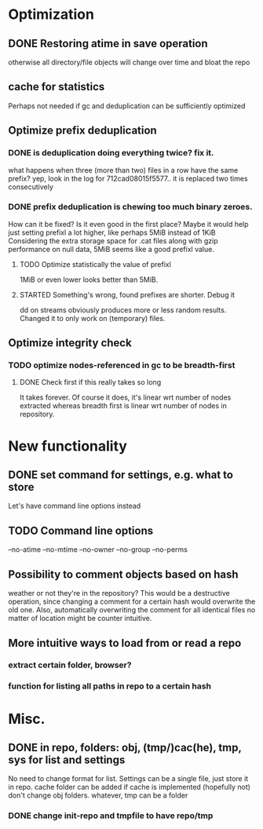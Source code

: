 * Optimization
** DONE Restoring atime in save operation
otherwise all directory/file objects will change over time and bloat the repo
** cache for statistics
Perhaps not needed if gc and deduplication can be sufficiently optimized
** Optimize prefix deduplication
*** DONE is deduplication doing everything twice? fix it.
what happens when three (more than two) files in a row have the same prefix?
yep, look in the log for 712cad08015f5577.. it is replaced two times consecutively
*** DONE prefix deduplication is chewing too much binary zeroes.
How can it be fixed? Is it even good in the first place?
Maybe it would help just setting prefixl a lot higher, like perhaps 5MiB instead of 1KiB
Considering the extra storage space for .cat files along with gzip performance on null
data, 5MiB seems like a good prefixl value.
**** TODO Optimize statistically the value of prefixl
1MiB or even lower looks better than 5MiB.
**** STARTED Something's wrong, found prefixes are shorter. Debug it
dd on streams obviously produces more or less random results.
Changed it to only work on (temporary) files.
** Optimize integrity check
*** TODO optimize nodes-referenced in gc to be breadth-first
**** DONE Check first if this really takes so long
It takes forever. Of course it does, it's linear wrt number of nodes extracted
whereas breadth first is linear wrt number of nodes in repository.
* New functionality
** DONE set command for settings, e.g. what to store
Let's have command line options instead
** TODO Command line options
--no-atime
--no-mtime
--no-owner
--no-group
--no-perms
** Possibility to comment objects based on hash
weather or not they're in the repository? This would be a destructive operation,
since changing a comment for a certain hash would overwrite the old one. Also,
automatically overwriting the comment for all identical files no matter of
location might be counter intuitive.
** More intuitive ways to load from or read a repo
*** extract certain folder, browser?
*** function for listing all paths in repo to a certain hash
* Misc.
** DONE in repo, folders: obj, (tmp/)cac(he), tmp, sys for list and settings
No need to change format for list.
Settings can be a single file, just store it in repo.
cache folder can be added if cache is implemented (hopefully not)
don't change obj folders.
whatever, tmp can be a folder
*** DONE change init-repo and tmpfile to have repo/tmp
